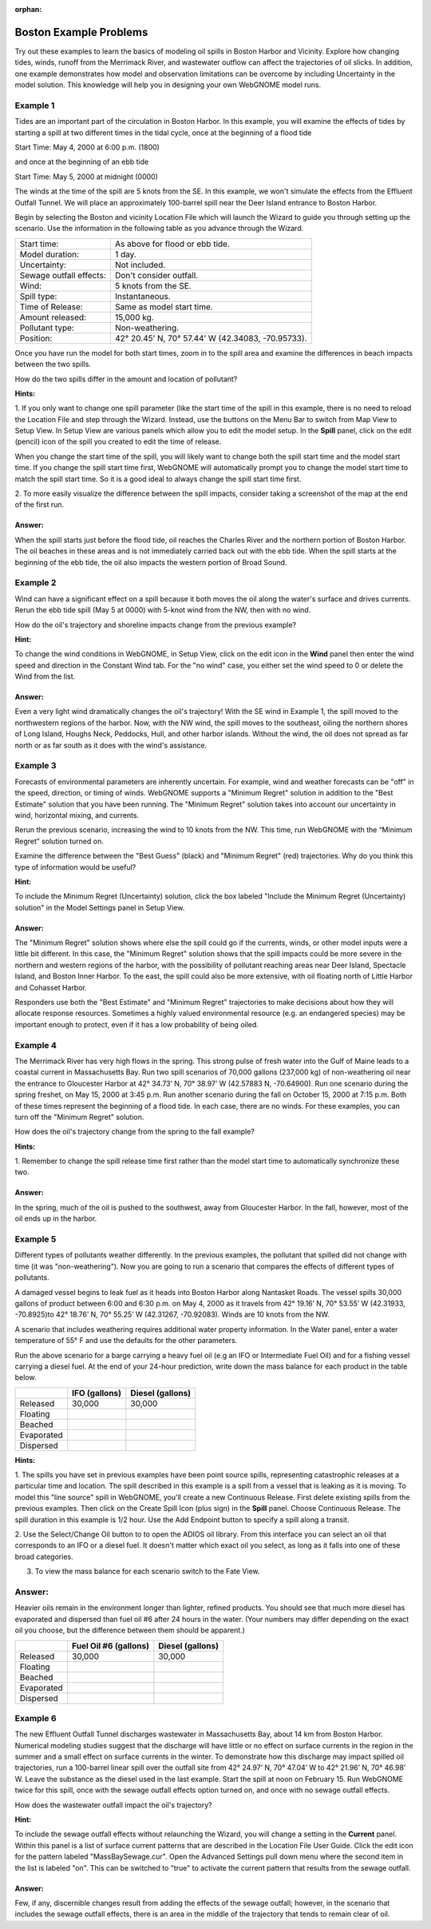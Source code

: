 
.. Use somethig like this to include little images

.. .. |biohazard| image:: images/biohazard.png

.. The |biohazard| symbol must be used on containers used to dispose of medical waste.

:orphan:

.. _boston_examples:

Boston Example Problems
=======================


Try out these examples to learn the basics of modeling oil spills in
Boston Harbor and Vicinity. Explore how changing tides, winds, runoff
from the Merrimack River, and wastewater outflow can affect the
trajectories of oil slicks. In addition, one example demonstrates how
model and observation limitations can be overcome by including Uncertainty 
in the model solution. This knowledge will help you in designing your 
own WebGNOME model runs.

Example 1
---------

Tides are an important part of the circulation in Boston Harbor.
In this example, you will examine the effects of tides by starting a
spill at two different times in the tidal cycle,
once at the beginning of a flood tide

Start Time: May 4, 2000 at 6:00 p.m. (1800)

and once at the beginning of an ebb tide

Start Time: May 5, 2000 at midnight (0000)

The winds at the time of the spill are 5 knots from the SE. 
In this example, we won't simulate the effects from
the Effluent Outfall Tunnel. We will place an approximately
100-barrel spill near the Deer Island entrance to Boston Harbor.

Begin by selecting the Boston and vicinity Location File which will launch
the Wizard to guide you through setting up the scenario. Use the information 
in the following table as you advance through the Wizard.

=======================  =================================================
Start time:               As above for flood or ebb tide.
Model duration:           1 day.
Uncertainty:              Not included.
Sewage outfall effects:   Don't consider outfall.
Wind:                     5 knots from the SE.
Spill type:               Instantaneous.
Time of Release:          Same as model start time.
Amount released:          15,000 kg.
Pollutant type:           Non-weathering.
Position:                 42° 20.45’ N, 70° 57.44’ W (42.34083, -70.95733).
=======================  =================================================

Once you have run the model for both start times, zoom in to the spill area and 
examine the differences in beach impacts between the two spills.

How do the two spills differ in the amount and location of pollutant?


**Hints:**

1. If you only want to change one spill parameter (like the start time 
of the spill in this example, there is no need to reload the Location File 
and step through the Wizard. Instead, use the buttons on the Menu Bar to 
switch from Map View to Setup View. In Setup View are various panels which 
allow you to edit the model setup. In the **Spill** panel, click on the edit 
(pencil) icon of the spill you created to edit the time of release. 

When you change the start time of the spill, you will likely want to
change both the spill start time and the model start time. If you change
the spill start time first, WebGNOME will automatically
prompt you to change the model start time to match the spill start time. 
So it is a good ideal to always change the spill start time first.

2. To more easily visualize the difference between the spill impacts, 
consider taking a screenshot of the map at the end of the first run.

Answer:
.......

When the spill starts just before the flood tide, oil
reaches the Charles River and the northern portion of Boston Harbor.
The oil beaches in these areas and is not immediately carried back
out with the ebb tide. When the spill starts at the beginning of the
ebb tide, the oil also impacts the western portion of Broad Sound.


Example 2
---------

Wind can have a significant effect on a spill because it both
moves the oil along the water's surface and drives currents. Rerun the
ebb tide spill (May 5 at 0000) with 5-knot wind from the NW, then with
no wind.

How do the oil's trajectory and shoreline impacts change from the previous example?


**Hint:** 

To change the wind conditions in WebGNOME, in Setup View, 
click on the edit icon in the **Wind** panel then enter the wind speed
and direction in the Constant Wind tab. For the "no wind" case, you 
either set the wind speed to 0 or delete the Wind from the list.

Answer:
.......

Even a very light wind dramatically changes the oil's
trajectory! With the SE wind in Example 1, the spill moved to the
northwestern regions of the harbor. Now, with the NW wind, the spill
moves to the southeast, oiling the northern shores of Long Island,
Houghs Neck, Peddocks, Hull, and other harbor islands. Without the
wind, the oil does not spread as far north or as far south as it
does with the wind's assistance.


Example 3
---------

Forecasts of environmental parameters are inherently uncertain.
For example, wind and weather forecasts can be "off" in the speed,
direction, or timing of winds. WebGNOME supports a "Minimum Regret"
solution in addition to the "Best Estimate" solution that you have been
running. The "Minimum Regret" solution takes into account our
uncertainty in wind, horizontal mixing, and currents.

Rerun the previous scenario, increasing the wind to 10 knots from the
NW. This time, run WebGNOME with the “Minimum Regret” solution turned on.

Examine the difference between the "Best Guess" (black) and "Minimum Regret" (red) trajectories.
Why do you think this type of information would be useful?

**Hint:**

To include the Minimum Regret (Uncertainty) solution,
click the box labeled "Include the Minimum Regret (Uncertainty) 
solution" in the Model Settings panel in Setup View.

Answer:
.......

The "Minimum Regret" solution shows where else the spill
could go if the currents, winds, or other model inputs were a little
bit different. In this case, the "Minimum Regret" solution shows
that the spill impacts could be more severe in the northern and
western regions of the harbor, with the possibility of pollutant
reaching areas near Deer Island, Spectacle Island, and Boston Inner
Harbor. To the east, the spill could also be more extensive, with
oil floating north of Little Harbor and Cohasset Harbor.

Responders use both the "Best Estimate" and "Minimum Regret"
trajectories to make decisions about how they will allocate response
resources. Sometimes a highly valued environmental resource (e.g. an
endangered species) may be important enough to protect, even if it
has a low probability of being oiled.

Example 4
---------

The Merrimack River has very high flows in the spring. This
strong pulse of fresh water into the Gulf of Maine leads to a coastal
current in Massachusetts Bay. Run two spill scenarios of 70,000 gallons
(237,000 kg) of non-weathering oil near the entrance to Gloucester Harbor at 
42° 34.73’ N, 70° 38.97’ W (42.57883 N, -70.64900). 
Run one scenario during the spring freshet, on May 15, 2000 at 3:45 p.m. 
Run another scenario during the fall on
October 15, 2000 at 7:15 p.m. Both of these times represent the
beginning of a flood tide. In each case, there are no winds. For these
examples, you can turn off the "Minimum Regret" solution.

How does the oil's trajectory change from the spring to the fall example?


**Hints:**

1. Remember to change the spill release time first rather than the model 
start time to automatically synchronize these two. 


Answer:
.......

In the spring, much of the oil is pushed to the
southwest, away from Gloucester Harbor. In the fall, however, most
of the oil ends up in the harbor.

Example 5
---------

Different types of pollutants weather differently. In the
previous examples, the pollutant that spilled did not change with time
(it was "non-weathering"). Now you are going to run a scenario that
compares the effects of different types of pollutants.

A damaged vessel begins to leak fuel as it heads into Boston Harbor
along Nantasket Roads. The vessel spills 30,000 gallons of product
between 6:00 and 6:30 p.m. on May 4, 2000 as it travels from 42° 19.16’
N, 70° 53.55’ W (42.31933, -70.8925)to 42° 18.76’ N, 70° 55.25’ W 
(42.31267, -70.92083). Winds are 10 knots from the NW.

A scenario that includes weathering requires additional water property
information. In the Water panel, enter a water temperature of 55° F and 
use the defaults for the other parameters.

Run the above scenario for a barge carrying a heavy fuel oil (e.g an 
IFO or Intermediate Fuel Oil) and for a fishing vessel carrying 
a diesel fuel. At the end of your 24-hour
prediction, write down the mass balance for each product in the table
below.

+----------------------------+-----------------+---------------+
|                            | **IFO           | **Diesel      |
|                            | (gallons)**     | (gallons)**   |
+----------------------------+-----------------+---------------+
| Released                   | 30,000          | 30,000        |
+----------------------------+-----------------+---------------+
| Floating                   |                 |               |
+----------------------------+-----------------+---------------+
| Beached                    |                 |               |
+----------------------------+-----------------+---------------+
| Evaporated                 |                 |               |
+----------------------------+-----------------+---------------+
| Dispersed                  |                 |               |
+----------------------------+-----------------+---------------+


**Hints:**

1. The spills you have set in previous examples have
been point source spills, representing catastrophic releases at a
particular time and location. The spill described in this example is
a spill from a vessel that is leaking as it is moving. To model this
"line source" spill in WebGNOME, you'll create a new Continuous
Release. First delete existing spills from the previous examples.
Then click on the Create Spill Icon (plus sign) in the **Spill** panel.
Choose Continuous Release. The spill duration in this example is 1/2
hour. Use the Add Endpoint button to specify a spill along a transit.

2. Use the Select/Change Oil button to to open the ADIOS oil library. 
From this interface you can select an oil that corresponds to an IFO
or a diesel fuel. It doesn't matter which exact oil you select, as long 
as it falls into one of these broad categories.

3. To view the mass balance for each scenario switch to the Fate View.

Answer:
-------

Heavier oils remain in the environment longer than
lighter, refined products. You should see that much more diesel has
evaporated and dispersed than fuel oil #6 after 24 hours in the
water. (Your numbers may differ depending on the exact oil you 
choose, but the difference between them should be apparent.)

+----------------------------+-----------------+---------------+
|                            | **Fuel Oil #6   | **Diesel      |
|                            | (gallons)**     | (gallons)**   |
+----------------------------+-----------------+---------------+
| Released                   | 30,000          | 30,000        |
+----------------------------+-----------------+---------------+
| Floating                   |                 |               |
+----------------------------+-----------------+---------------+
| Beached                    |                 |               |
+----------------------------+-----------------+---------------+
| Evaporated                 |                 |               |
+----------------------------+-----------------+---------------+
| Dispersed                  |                 |               |
+----------------------------+-----------------+---------------+   


Example 6
---------

The new Effluent Outfall Tunnel discharges wastewater in
Massachusetts Bay, about 14 km from Boston Harbor. Numerical modeling
studies suggest that the discharge will have little or no effect on
surface currents in the region in the summer and a small effect on
surface currents in the winter. To demonstrate how this discharge may
impact spilled oil trajectories, run a 100-barrel linear spill over the
outfall site from 42° 24.97’ N, 70° 47.04’ W to 42° 21.96’ N, 70° 46.98’
W. Leave the substance as the diesel used in the last example.
Start the spill at noon on February 15. Run WebGNOME twice for this
spill, once with the sewage outfall effects option turned on, and once
with no sewage outfall effects.

How does the wastewater outfall impact the oil's trajectory?


**Hint:**

To include the sewage outfall effects without relaunching the Wizard, you 
will change a setting in the **Current** panel. Within this panel is a list of 
surface current patterns that are described in the Location File User 
Guide. Click the edit icon for the pattern labeled "MassBaySewage.cur". 
Open the Advanced Settings pull down menu where the second item in the list
is labeled "on". This can be switched to "true" to activate the current 
pattern that results from the sewage outfall.

Answer:
.......

Few, if any, discernible changes result from adding the
effects of the sewage outfall; however, in the scenario that
includes the sewage outfall effects, there is an area in the middle
of the trajectory that tends to remain clear of oil.
